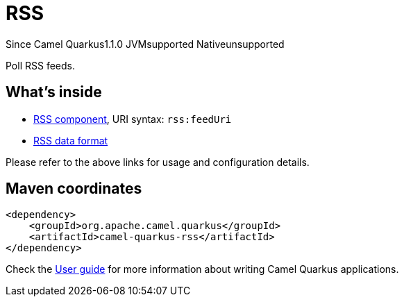 // Do not edit directly!
// This file was generated by camel-quarkus-maven-plugin:update-extension-doc-page

[[rss]]
= RSS
:page-aliases: extensions/rss.adoc
:cq-since: 1.1.0
:cq-artifact-id: camel-quarkus-rss
:cq-native-supported: false
:cq-status: Preview
:cq-description: Poll RSS feeds.
:cq-deprecated: false

[.badges]
[.badge-key]##Since Camel Quarkus##[.badge-version]##1.1.0## [.badge-key]##JVM##[.badge-supported]##supported## [.badge-key]##Native##[.badge-unsupported]##unsupported##

Poll RSS feeds.

== What's inside

* https://camel.apache.org/components/latest/rss-component.html[RSS component], URI syntax: `rss:feedUri`
* https://camel.apache.org/components/latest/dataformats/rss-dataformat.html[RSS data format]

Please refer to the above links for usage and configuration details.

== Maven coordinates

[source,xml]
----
<dependency>
    <groupId>org.apache.camel.quarkus</groupId>
    <artifactId>camel-quarkus-rss</artifactId>
</dependency>
----

Check the xref:user-guide/index.adoc[User guide] for more information about writing Camel Quarkus applications.
